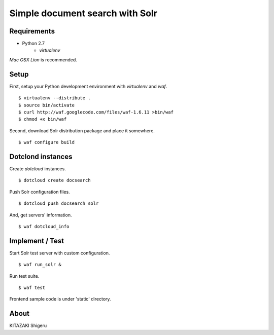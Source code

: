 ================================
Simple document search with Solr
================================

Requirements
============
* Python 2.7
    * `virtualenv`

*Mac OSX Lion* is recommended.

Setup
=====
First, setup your Python development environment with `virtualenv` and `waf`. ::

    $ virtualenv --distribute .
    $ source bin/activate
    $ curl http://waf.googlecode.com/files/waf-1.6.11 >bin/waf
    $ chmod +x bin/waf

Second, download Solr distribution package and place it somewhere. ::

    $ waf configure build

Dotclond instances
==================
Create `dotcloud` instances. ::

    $ dotcloud create docsearch

Push Solr configuration files. ::

    $ dotcloud push docsearch solr

And, get servers' information. ::

    $ waf dotcloud_info

Implement / Test
================
Start Solr test server with custom configuration. ::

    $ waf run_solr &

Run test suite. ::

    $ waf test

Frontend sample code is under 'static' directory.

About
=====
KITAZAKI Shigeru

